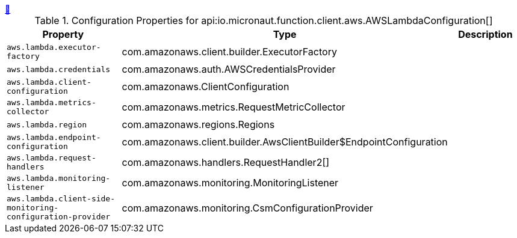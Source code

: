 ++++
<a id="io.micronaut.function.client.aws.AWSLambdaConfiguration" href="#io.micronaut.function.client.aws.AWSLambdaConfiguration">&#128279;</a>
++++
.Configuration Properties for api:io.micronaut.function.client.aws.AWSLambdaConfiguration[]
|===
|Property |Type |Description

| `+aws.lambda.executor-factory+`
|com.amazonaws.client.builder.ExecutorFactory
|


| `+aws.lambda.credentials+`
|com.amazonaws.auth.AWSCredentialsProvider
|


| `+aws.lambda.client-configuration+`
|com.amazonaws.ClientConfiguration
|


| `+aws.lambda.metrics-collector+`
|com.amazonaws.metrics.RequestMetricCollector
|


| `+aws.lambda.region+`
|com.amazonaws.regions.Regions
|


| `+aws.lambda.endpoint-configuration+`
|com.amazonaws.client.builder.AwsClientBuilder$EndpointConfiguration
|


| `+aws.lambda.request-handlers+`
|com.amazonaws.handlers.RequestHandler2[]
|


| `+aws.lambda.monitoring-listener+`
|com.amazonaws.monitoring.MonitoringListener
|


| `+aws.lambda.client-side-monitoring-configuration-provider+`
|com.amazonaws.monitoring.CsmConfigurationProvider
|


|===